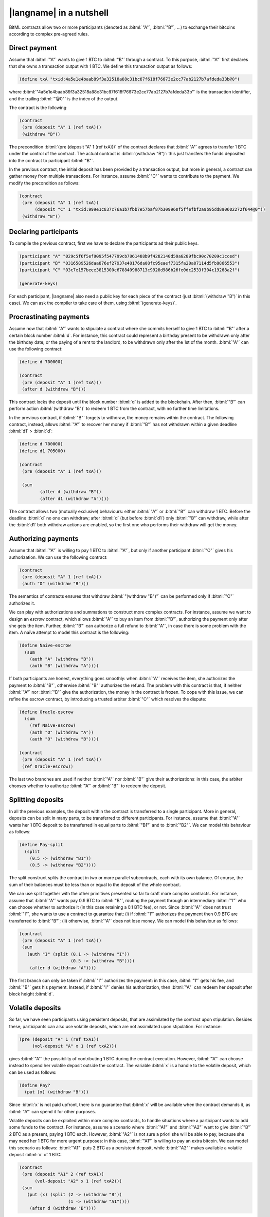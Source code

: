=========================
|langname| in a nutshell
=========================

BitML contracts allow two or more participants (denoted as :bitml:`"A"`, :bitml:`"B"`, ...)
to exchange their bitcoins according to complex pre-agreed rules.

"""""""""""""""""""""""""""""""
Direct payment
"""""""""""""""""""""""""""""""

Assume that :bitml:`"A"` wants to give 1 BTC to :bitml:`"B"` through a contract. 
To this purpose, :bitml:`"A"` first declares that she owns
a transaction output with 1 BTC.
We define this transaction output as follows:

.. code-block:: bitml

	(define txA "txid:4a5e1e4baab89f3a32518a88c31bc87f618f76673e2cc77ab2127b7afdeda33b@0")

where :bitml:`"4a5e1e4baab89f3a32518a88c31bc87f618f76673e2cc77ab2127b7afdeda33b"`
is the transaction identifier, and the trailing :bitml:`"@0"` is the index of the output.
	
The contract is the following:

.. code-block:: bitml

	(contract
	 (pre (deposit "A" 1 (ref txA)))
	 (withdraw "B"))

The precondition :bitml:`(pre (deposit "A" 1 (ref txA)))`
of the contract declares that :bitml:`"A"`
agrees to transfer 1 BTC under the control of the contract.
The actual contract is :bitml:`(withdraw "B")`:
this just transfers the funds deposited into the contract to
participant :bitml:`"B"`.


In the previous contract, the initial deposit has been provided by a transaction output, 
but more in general, a contract can gather money from multiple transactions.
For instance, assume :bitml:`"C"` wants to contribute to the payment. 
We modify the precondition as follows:

.. code-block:: bitml

	(contract
	 (pre (deposit "A" 1 (ref txA))
	      (deposit "C" 1 "txid:999e1c837c76a1b7fbb7e57baf87b309960f5ffefbf2a9b95dd890602272f644@0"))
	 (withdraw "B"))

"""""""""""""""""""""""""""""
Declaring participants
"""""""""""""""""""""""""""""

To compile the previous contract, first we have to declare the participants ad their public keys.

.. code-block:: bitml

	(participant "A" "029c5f6f5ef0095f547799cb7861488b9f4282140d59a6289fbc90c70209c1cced")
	(participant "B" "0316589526daa876ef27937e48176da08fc95eaef7315fa20a07114d5fb8866553")
	(participant "C" "03c7e157beee3815300c678840988713c9928d986b26fe0dc2533f304c19268a2f")

	(generate-keys)

For each participant, |langname| also need a public key for each piece of the contract
(just :bitml:`(withdraw "B")` in this case). 
We can ask the compiler to take care of them, using :bitml:`(generate-keys)`.


"""""""""""""""""""""""""""""""""""""
Procrastinating payments
"""""""""""""""""""""""""""""""""""""

Assume now that :bitml:`"A"` wants to stipulate a contract where she commits herself to
give 1 BTC to :bitml:`"B"` after a certain block number :bitml:`d`. 
For instance, this contract could represent a
birthday present to be withdrawn only after the birthday date; or the paying of
a rent to the landlord, to be withdrawn only after the 1st of the month. 
:bitml:`"A"` can use the following contract:

.. code-block:: bitml

	(define d 700000)

	(contract
	 (pre (deposit "A" 1 (ref txA)))
	 (after d (withdraw "B")))

This contract locks the deposit until the block number :bitml:`d` is added to the blockchain. 
After then, :bitml:`"B"` can perform action
:bitml:`(withdraw "B")` to redeem 1 BTC from the contract, with no further time limitations.

In the previous contract, if :bitml:`"B"` forgets to withdraw, the money remains within
the contract. The following contract, instead, allows :bitml:`"A"` to recover her money if
:bitml:`"B"` has not withdrawn within a given deadline :bitml:`d1` > :bitml:`d`:

.. code-block:: bitml

	(define d 700000)
	(define d1 705000)

	(contract
	 (pre (deposit "A" 1 (ref txA)))

	 (sum
	 	(after d (withdraw "B"))
	 	(after d1 (withdraw "A"))))

The contract allows two (mutually exclusive) behaviours: 
either :bitml:`"A"` or :bitml:`"B"` can withdraw 1 BTC. 
Before the deadline :bitml:`d` no one can withdraw; 
after :bitml:`d` (but before :bitml:`d1`) only :bitml:`"B"` can withdraw, while after
the :bitml:`d1` both withdraw actions are enabled, so the first one who performs their
withdraw will get the money.

"""""""""""""""""""""""""""""""""""""
Authorizing payments
"""""""""""""""""""""""""""""""""""""
Assume that :bitml:`"A"` is willing to pay 1 BTC to :bitml:`"A"`, 
but only if another participant :bitml:`"O"` gives
his authorization. We can use the following contract:

.. code-block:: bitml

	(contract
	 (pre (deposit "A" 1 (ref txA)))
	 (auth "O" (withdraw "B")))

The semantics of contracts ensures that withdraw :bitml:`"(withdraw "B")"` 
can be performed only if :bitml:`"O"` authorizes it.

We can play with authorizations and summations to construct more complex
contracts. For instance, assume we want to design an *escrow* contract, which
allows :bitml:`"A"` to buy an item from :bitml:`"B"`, authorizing the payment only after she gets the
item. Further, :bitml:`"B"` can authorize a full refund to :bitml:`"A"`, in case there is some problem
with the item. A naïve attempt to model this contract is the following:


.. code-block:: bitml

	(define Naive-escrow 
	  (sum
	    (auth "A" (withdraw "B"))
	    (auth "B" (withdraw "A"))))

If both participants are honest, everything goes smoothly: when :bitml:`"A"` receives
the item, she authorizes the payment to :bitml:`"B"`, otherwise :bitml:`"B"` authorizes the refund.
The problem with this contract is that, if neither :bitml:`"A"` nor :bitml:`"B"` give the authorization,
the money in the contract is frozen. To cope with this issue, we can refine the
escrow contract, by introducing a trusted arbiter :bitml:`"O"` which resolves the dispute:

.. code-block:: bitml

	(define Oracle-escrow 
	  (sum
	    (ref Naive-escrow)
	    (auth "O" (withdraw "A"))
	    (auth "O" (withdraw "B"))))

	(contract
	 (pre (deposit "A" 1 (ref txA)))
	 (ref Oracle-escrow))

The last two branches are used if neither :bitml:`"A"` nor :bitml:`"B"` give their authorizations: in
this case, the arbiter chooses whether to authorize :bitml:`"A"` or :bitml:`"B"` to redeem the deposit.

"""""""""""""""""""""""""""""""""""""
Splitting deposits
"""""""""""""""""""""""""""""""""""""

In all the previous examples, the deposit within the contract is transferred to
a single participant. More in general, deposits can be split in many parts, to
be transferred to different participants. For instance, assume that :bitml:`"A"` wants her
1 BTC deposit to be transferred in equal parts to :bitml:`"B1"` and to :bitml:`"B2"`. 
We can model this behaviour as follows:

.. code-block:: bitml

	(define Pay-split 
	  (split
	    (0.5 -> (withdraw "B1"))
	    (0.5 -> (withdraw "B2"))))


The split construct splits the contract in two or more parallel subcontracts,
each with its own balance. Of course, the sum of their balances must be less
than or equal to the deposit of the whole contract.


We can use split together with the other primitives presented so far to
craft more complex contracts. For instance, assume that :bitml:`"A"` wants pay 0.9 BTC to
:bitml:`"B"`, routing the payment through an intermediary :bitml:`"I"` who can choose whether to
authorize it (in this case retaining a 0.1 BTC fee), or not. Since :bitml:`"A"` does not trust :bitml:`"I"`,
she wants to use a contract to guarantee that: (i) if :bitml:`"I"` authorizes the payment
then 0.9 BTC are transferred to :bitml:`"B"`; (ii) otherwise, :bitml:`"A"` does not lose money. 
We can model this behaviour as follows:

.. code-block:: bitml

	(contract
	 (pre (deposit "A" 1 (ref txA)))
	 (sum
	   (auth "I" (split (0.1 -> (withdraw "I")) 
	                    (0.5 -> (withdraw "B"))))
	    (after d (withdraw "A"))))


The first branch can only be taken if :bitml:`"I"` authorizes the payment: in this case,
:bitml:`"I"` gets his fee, and :bitml:`"B"` gets his payment. Instead, if :bitml:`"I"` denies his authorization, then
:bitml:`"A"` can redeem her deposit after block height :bitml:`d`.


""""""""""""""""""""""""""""""""""""""""""""
Volatile deposits
""""""""""""""""""""""""""""""""""""""""""""


So far, we have seen participants using persistent deposits, that are assimilated
by the contract upon stipulation. Besides these, participants can also use volatile
deposits, which are not assimilated upon stipulation. For instance:

.. code-block:: bitml

	(pre (deposit "A" 1 (ref txA1))
	     (vol-deposit "A" x 1 (ref txA2)))


gives :bitml:`"A"` the possibility of contributing 1 BTC during the contract execution. 
However, :bitml:`"A"` can choose instead to spend her volatile deposit outside the contract.
The variable :bitml:`x` is a handle to the volatile deposit, which can be used as follows:

.. code-block:: bitml

	(define Pay?
	  (put (x) (withdraw "B")))

Since :bitml:`x` is not paid upfront, there is no guarantee that :bitml:`x` will be
available when the contract demands it, as :bitml:`"A"` can spend it for other purposes.

Volatile deposits can be exploited within more complex contracts, to handle
situations where a participant wants to add some funds to the contract. For
instance, assume a scenario where :bitml:`"A1"` and :bitml:`"A2"` want to give :bitml:`"B"` 2 BTC as a present,
paying 1 BTC each. However, :bitml:`"A2"` is not sure a priori she will be able to pay, because
she may need her 1 BTC for more urgent purposes: in this case, :bitml:`"A1"` is willing to
pay an extra bitcoin. We can model this scenario as follows: :bitml:`"A1"` puts 2 BTC as a
persistent deposit, while :bitml:`"A2"` makes available a volatile deposit :bitml:`x` of 1 BTC:

.. code-block:: bitml

	(contract
	 (pre (deposit "A1" 2 (ref txA1))
	      (vol-deposit "A2" x 1 (ref txA2)))
	 (sum
	   (put (x) (split (2 -> (withdraw "B")) 
	                   (1 -> (withdraw "A1"))))
	    (after d (withdraw "B"))))


In the first branch, :bitml:`"A2"` puts 1 BTC in the contract, and the balance is split
between :bitml:`"B"` (who takes 2 BTC, as expected), and :bitml:`"A1"` 
(who takes her extra deposit back). 
The second branch is enabled after :bitml:`d`, and it deals with the case where
:bitml:`"A2"` has not put her deposit by such deadline. In this case, :bitml:`"B"` can redeem 2 BTC,
while :bitml:`"A2"` loses the extra deposit. Note that, in both cases, :bitml:`"B"` will receive 2 BTC.


""""""""""""""""""""""""""""""""""""""
Revealing secrets
""""""""""""""""""""""""""""""""""""""

A useful feature of Bitcoin smart contracts is the possibility for a participant
to choose a secret, and unblock some action only when the secret is revealed.
Further, different actions can be enabled according to the length of the secret.
Secrets must be declared in the contract precondition, as follows:

.. code-block:: bitml

	(pre (secret "A" a "ca978112ca1bbdcafac231b39a23dc4da786eff8147c4e72b9807785afee48bb")

where :bitml:`"A"` is the participant who owns the secret, :bitml:`a` is its *name*,
and :bitml:`"ca978112ca1bbdcafac231b39a23dc4da786eff8147c4e72b9807785afee48bb"` is its hash.
We never denote the value of the secret
itself. A basic contract which exploits this feature is the following:

.. code-block:: bitml

	(define PaySecret
	  (reveal (a) (pred (> a 1)) (withdraw "A")))

This contract asks :bitml:`"A"` to commit to a secret of length greater than one,
as stated in the predicate :bitml:`(pred (> a 1))`.
After revealing :bitml:`a`, it allows
:bitml:`"A"` to redeem 1 BTC upon revealing the secret. Until then, the deposit is frozen.

Note that we never refer to the value itself of the secret, rather we use its length.
After compiling to Bitcoin, the actual length of the secret will be increased by η,
where η is a security parameter, large enough to avoid brute-force preimage attack.